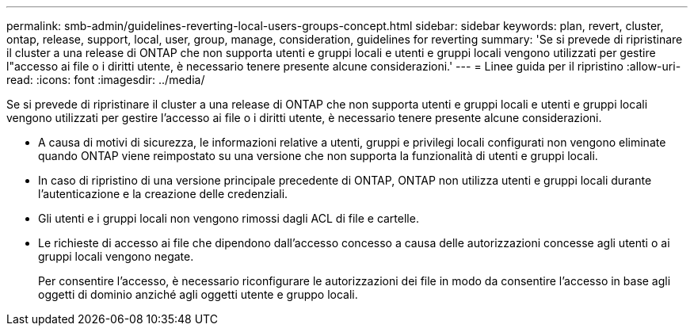 ---
permalink: smb-admin/guidelines-reverting-local-users-groups-concept.html 
sidebar: sidebar 
keywords: plan, revert, cluster, ontap, release, support, local, user, group, manage, consideration, guidelines for reverting 
summary: 'Se si prevede di ripristinare il cluster a una release di ONTAP che non supporta utenti e gruppi locali e utenti e gruppi locali vengono utilizzati per gestire l"accesso ai file o i diritti utente, è necessario tenere presente alcune considerazioni.' 
---
= Linee guida per il ripristino
:allow-uri-read: 
:icons: font
:imagesdir: ../media/


[role="lead"]
Se si prevede di ripristinare il cluster a una release di ONTAP che non supporta utenti e gruppi locali e utenti e gruppi locali vengono utilizzati per gestire l'accesso ai file o i diritti utente, è necessario tenere presente alcune considerazioni.

* A causa di motivi di sicurezza, le informazioni relative a utenti, gruppi e privilegi locali configurati non vengono eliminate quando ONTAP viene reimpostato su una versione che non supporta la funzionalità di utenti e gruppi locali.
* In caso di ripristino di una versione principale precedente di ONTAP, ONTAP non utilizza utenti e gruppi locali durante l'autenticazione e la creazione delle credenziali.
* Gli utenti e i gruppi locali non vengono rimossi dagli ACL di file e cartelle.
* Le richieste di accesso ai file che dipendono dall'accesso concesso a causa delle autorizzazioni concesse agli utenti o ai gruppi locali vengono negate.
+
Per consentire l'accesso, è necessario riconfigurare le autorizzazioni dei file in modo da consentire l'accesso in base agli oggetti di dominio anziché agli oggetti utente e gruppo locali.


